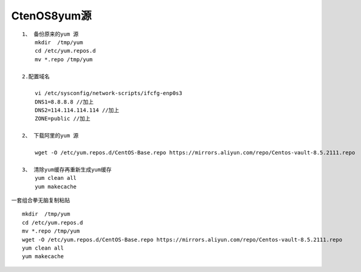 CtenOS8yum源
------------

::

   1、 备份原来的yum 源
       mkdir  /tmp/yum
       cd /etc/yum.repos.d
       mv *.repo /tmp/yum
       
   2.配置域名

       vi /etc/sysconfig/network-scripts/ifcfg-enp0s3
       DNS1=8.8.8.8 //加上
       DNS2=114.114.114.114 //加上
       ZONE=public //加上

   2、 下载阿里的yum 源

       wget -O /etc/yum.repos.d/CentOS-Base.repo https://mirrors.aliyun.com/repo/Centos-vault-8.5.2111.repo
       
   3、 清除yum缓存再重新生成yum缓存
       yum clean all
       yum makecache

一套组合拳无脑复制粘贴

::

   mkdir  /tmp/yum
   cd /etc/yum.repos.d
   mv *.repo /tmp/yum
   wget -O /etc/yum.repos.d/CentOS-Base.repo https://mirrors.aliyun.com/repo/Centos-vault-8.5.2111.repo
   yum clean all
   yum makecache
